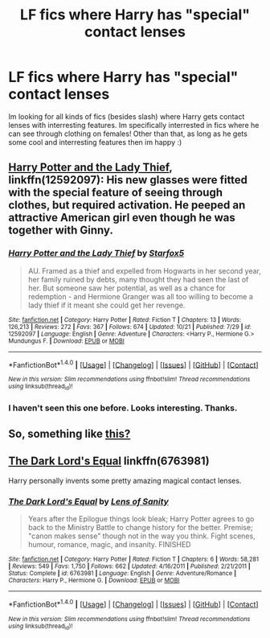 #+TITLE: LF fics where Harry has "special" contact lenses

* LF fics where Harry has "special" contact lenses
:PROPERTIES:
:Author: luminphoenix
:Score: 1
:DateUnix: 1509118426.0
:DateShort: 2017-Oct-27
:FlairText: Request
:END:
Im looking for all kinds of fics (besides slash) where Harry gets contact lenses with interresting features. Im specifically interrested in fics where he can see through clothing on females! Other than that, as long as he gets some cool and interresting features then im happy :)


** [[https://www.fanfiction.net/s/12592097/12/Harry-Potter-and-the-Lady-Thief][Harry Potter and the Lady Thief]], linkffn(12592097): His new glasses were fitted with the special feature of seeing through clothes, but required activation. He peeped an attractive American girl even though he was together with Ginny.
:PROPERTIES:
:Author: InquisitorCOC
:Score: 5
:DateUnix: 1509119927.0
:DateShort: 2017-Oct-27
:END:

*** [[http://www.fanfiction.net/s/12592097/1/][*/Harry Potter and the Lady Thief/*]] by [[https://www.fanfiction.net/u/2548648/Starfox5][/Starfox5/]]

#+begin_quote
  AU. Framed as a thief and expelled from Hogwarts in her second year, her family ruined by debts, many thought they had seen the last of her. But someone saw her potential, as well as a chance for redemption - and Hermione Granger was all too willing to become a lady thief if it meant she could get her revenge.
#+end_quote

^{/Site/: [[http://www.fanfiction.net/][fanfiction.net]] *|* /Category/: Harry Potter *|* /Rated/: Fiction T *|* /Chapters/: 13 *|* /Words/: 126,213 *|* /Reviews/: 272 *|* /Favs/: 367 *|* /Follows/: 674 *|* /Updated/: 10/21 *|* /Published/: 7/29 *|* /id/: 12592097 *|* /Language/: English *|* /Genre/: Adventure *|* /Characters/: <Harry P., Hermione G.> Mundungus F. *|* /Download/: [[http://www.ff2ebook.com/old/ffn-bot/index.php?id=12592097&source=ff&filetype=epub][EPUB]] or [[http://www.ff2ebook.com/old/ffn-bot/index.php?id=12592097&source=ff&filetype=mobi][MOBI]]}

--------------

*FanfictionBot*^{1.4.0} *|* [[[https://github.com/tusing/reddit-ffn-bot/wiki/Usage][Usage]]] | [[[https://github.com/tusing/reddit-ffn-bot/wiki/Changelog][Changelog]]] | [[[https://github.com/tusing/reddit-ffn-bot/issues/][Issues]]] | [[[https://github.com/tusing/reddit-ffn-bot/][GitHub]]] | [[[https://www.reddit.com/message/compose?to=tusing][Contact]]]

^{/New in this version: Slim recommendations using/ ffnbot!slim! /Thread recommendations using/ linksub(thread_id)!}
:PROPERTIES:
:Author: FanfictionBot
:Score: 1
:DateUnix: 1509119950.0
:DateShort: 2017-Oct-27
:END:


*** I haven't seen this one before. Looks interesting. Thanks.
:PROPERTIES:
:Author: mchav1wx
:Score: 1
:DateUnix: 1509127543.0
:DateShort: 2017-Oct-27
:END:


** So, something like [[https://www.youtube.com/watch?v=Fg_cwI1Xj4M][this?]]
:PROPERTIES:
:Author: jenorama_CA
:Score: 1
:DateUnix: 1509125440.0
:DateShort: 2017-Oct-27
:END:


** [[https://www.fanfiction.net/s/6763981/1/The-Dark-Lord-s-Equal][The Dark Lord's Equal]] linkffn(6763981)

Harry personally invents some pretty amazing magical contact lenses.
:PROPERTIES:
:Author: TheVoteMote
:Score: 1
:DateUnix: 1509172027.0
:DateShort: 2017-Oct-28
:END:

*** [[http://www.fanfiction.net/s/6763981/1/][*/The Dark Lord's Equal/*]] by [[https://www.fanfiction.net/u/2468907/Lens-of-Sanity][/Lens of Sanity/]]

#+begin_quote
  Years after the Epilogue things look bleak; Harry Potter agrees to go back to the Ministry Battle to change history for the better. Premise; "canon makes sense" though not in the way you think. Fight scenes, humour, romance, magic, and insanity. FINISHED
#+end_quote

^{/Site/: [[http://www.fanfiction.net/][fanfiction.net]] *|* /Category/: Harry Potter *|* /Rated/: Fiction T *|* /Chapters/: 6 *|* /Words/: 58,281 *|* /Reviews/: 549 *|* /Favs/: 1,750 *|* /Follows/: 662 *|* /Updated/: 4/16/2011 *|* /Published/: 2/21/2011 *|* /Status/: Complete *|* /id/: 6763981 *|* /Language/: English *|* /Genre/: Adventure/Romance *|* /Characters/: Harry P., Hermione G. *|* /Download/: [[http://www.ff2ebook.com/old/ffn-bot/index.php?id=6763981&source=ff&filetype=epub][EPUB]] or [[http://www.ff2ebook.com/old/ffn-bot/index.php?id=6763981&source=ff&filetype=mobi][MOBI]]}

--------------

*FanfictionBot*^{1.4.0} *|* [[[https://github.com/tusing/reddit-ffn-bot/wiki/Usage][Usage]]] | [[[https://github.com/tusing/reddit-ffn-bot/wiki/Changelog][Changelog]]] | [[[https://github.com/tusing/reddit-ffn-bot/issues/][Issues]]] | [[[https://github.com/tusing/reddit-ffn-bot/][GitHub]]] | [[[https://www.reddit.com/message/compose?to=tusing][Contact]]]

^{/New in this version: Slim recommendations using/ ffnbot!slim! /Thread recommendations using/ linksub(thread_id)!}
:PROPERTIES:
:Author: FanfictionBot
:Score: 1
:DateUnix: 1509172039.0
:DateShort: 2017-Oct-28
:END:
